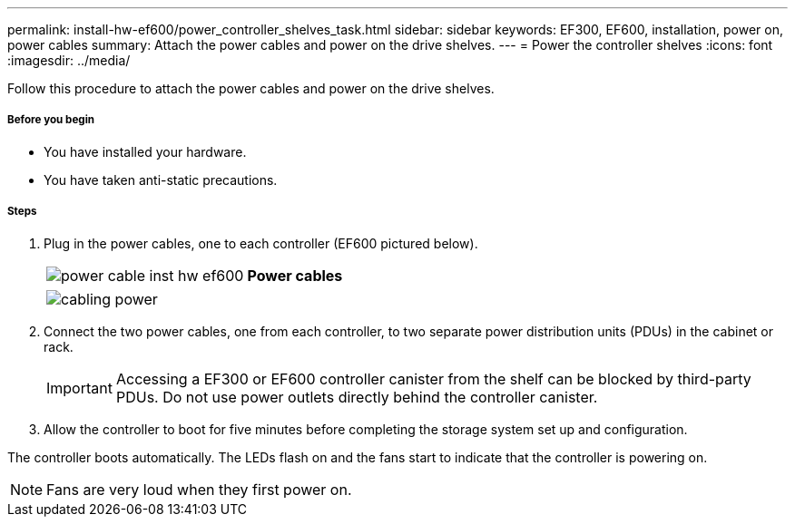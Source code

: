 ---
permalink: install-hw-ef600/power_controller_shelves_task.html
sidebar: sidebar
keywords: EF300, EF600, installation, power on, power cables
summary: Attach the power cables and power on the drive shelves.
---
= Power the controller shelves
:icons: font
:imagesdir: ../media/

[.lead]
Follow this procedure to attach the power cables and power on the drive shelves.

===== Before you begin

* You have installed your hardware.
* You have taken anti-static precautions.

===== Steps

. Plug in the power cables, one to each controller (EF600 pictured below).
+
|===
a|
image:../media/power_cable_inst-hw-ef600.png[] a|
*Power cables*
|===
+
|===
a|
image:../media/cabling_power.png[]


|===

. Connect the two power cables, one from each controller, to two separate power distribution units (PDUs) in the cabinet or rack.
+
IMPORTANT: Accessing a EF300 or EF600 controller canister from the shelf can be blocked by third-party PDUs. Do not use power outlets directly behind the controller canister.

. Allow the controller to boot for five minutes before completing the storage system set up and configuration.

The controller boots automatically. The LEDs flash on and the fans start to indicate that the controller is powering on.

NOTE: Fans are very loud when they first power on.
